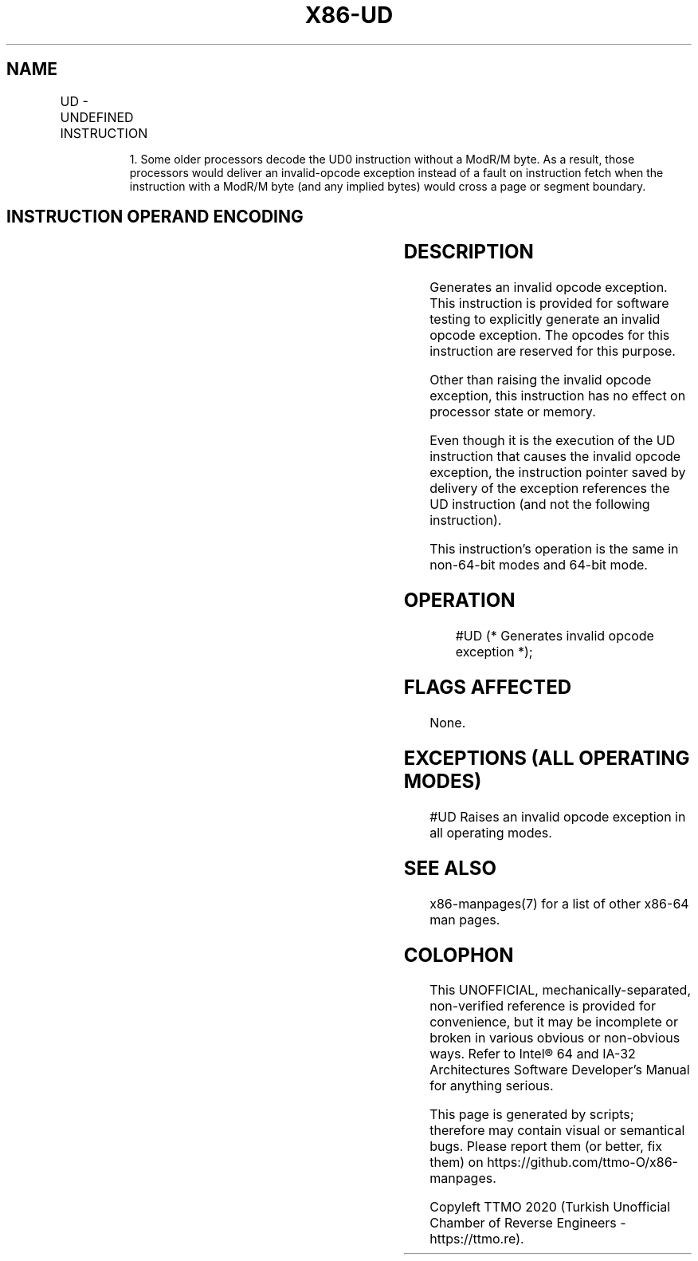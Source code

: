 .nh
.TH "X86-UD" "7" "May 2019" "TTMO" "Intel x86-64 ISA Manual"
.SH NAME
UD - UNDEFINED INSTRUCTION
.TS
allbox;
l l l l l l 
l l l l l l .
\fB\fCOpcode\fR	\fB\fCInstruction\fR	\fB\fCOp/En\fR	\fB\fC64\-Bit Mode\fR	\fB\fCCompat/Leg Mode\fR	\fB\fCDescription\fR
0F FF /r	UD01 r32, r/m32	RM	Valid	Valid	T{
Raise invalid opcode exception.
T}
0F B9 /r	UD1 r32, r/m32	RM	Valid	Valid	T{
Raise invalid opcode exception.
T}
0F 0B	UD2	ZO	Valid	Valid	T{
Raise invalid opcode exception.
T}
.TE

.PP
.RS

.PP
1\&. Some older processors decode the UD0 instruction without a ModR/M
byte. As a result, those processors would deliver an invalid\-opcode
exception instead of a fault on instruction fetch when the instruction
with a ModR/M byte (and any implied bytes) would cross a page or
segment boundary.

.RE

.SH INSTRUCTION OPERAND ENCODING
.TS
allbox;
l l l l l 
l l l l l .
Op/En	Operand 1	Operand 2	Operand 3	Operand 4
ZO	NA	NA	NA	NA
RM	ModRM:reg (r)	ModRM:r/m (r)	NA	NA
.TE

.SH DESCRIPTION
.PP
Generates an invalid opcode exception. This instruction is provided for
software testing to explicitly generate an invalid opcode exception. The
opcodes for this instruction are reserved for this purpose.

.PP
Other than raising the invalid opcode exception, this instruction has no
effect on processor state or memory.

.PP
Even though it is the execution of the UD instruction that causes the
invalid opcode exception, the instruction pointer saved by delivery of
the exception references the UD instruction (and not the following
instruction).

.PP
This instruction’s operation is the same in non\-64\-bit modes and 64\-bit
mode.

.SH OPERATION
.PP
.RS

.nf
#UD (* Generates invalid opcode exception *);

.fi
.RE

.SH FLAGS AFFECTED
.PP
None.

.SH EXCEPTIONS (ALL OPERATING MODES)
.PP
#UD Raises an invalid opcode exception in all operating modes.

.SH SEE ALSO
.PP
x86\-manpages(7) for a list of other x86\-64 man pages.

.SH COLOPHON
.PP
This UNOFFICIAL, mechanically\-separated, non\-verified reference is
provided for convenience, but it may be incomplete or broken in
various obvious or non\-obvious ways. Refer to Intel® 64 and IA\-32
Architectures Software Developer’s Manual for anything serious.

.br
This page is generated by scripts; therefore may contain visual or semantical bugs. Please report them (or better, fix them) on https://github.com/ttmo-O/x86-manpages.

.br
Copyleft TTMO 2020 (Turkish Unofficial Chamber of Reverse Engineers - https://ttmo.re).
